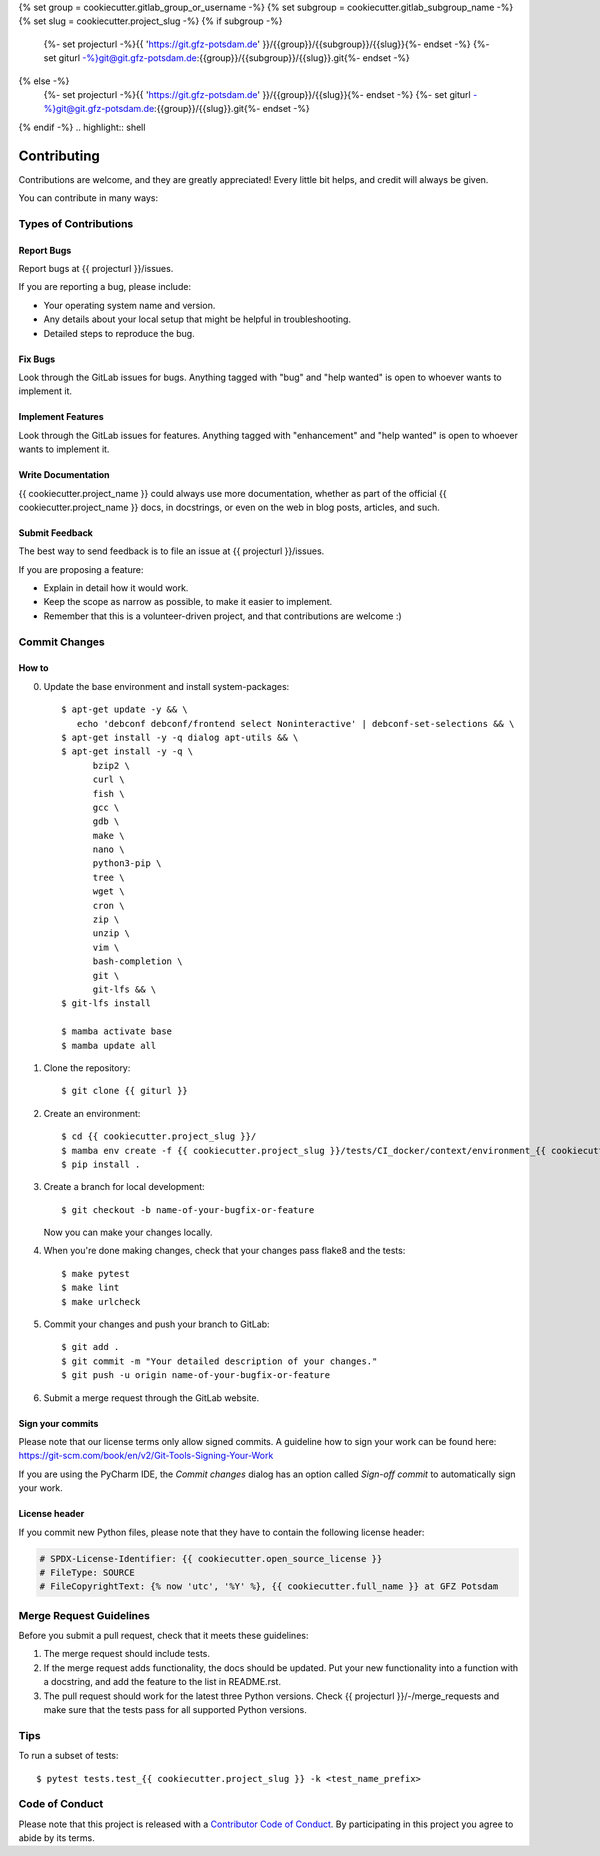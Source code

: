 .. SPDX-License-Identifier: {{ cookiecutter.open_source_license }}
.. FileType: DOCUMENTATION
.. FileCopyrightText: {% now 'utc', '%Y' %}, {{ cookiecutter.full_name }} at GFZ Potsdam



{% set group = cookiecutter.gitlab_group_or_username -%}
{% set subgroup = cookiecutter.gitlab_subgroup_name -%}
{% set slug = cookiecutter.project_slug -%}
{% if subgroup -%}
    {%- set projecturl -%}{{ 'https://git.gfz-potsdam.de' }}/{{group}}/{{subgroup}}/{{slug}}{%- endset -%}
    {%- set giturl -%}git@git.gfz-potsdam.de:{{group}}/{{subgroup}}/{{slug}}.git{%- endset -%}
{% else -%}
    {%- set projecturl -%}{{ 'https://git.gfz-potsdam.de' }}/{{group}}/{{slug}}{%- endset -%}
    {%- set giturl -%}git@git.gfz-potsdam.de:{{group}}/{{slug}}.git{%- endset -%}
{% endif -%}
.. highlight:: shell

============
Contributing
============

Contributions are welcome, and they are greatly appreciated! Every little bit
helps, and credit will always be given.

You can contribute in many ways:

Types of Contributions
----------------------

Report Bugs
~~~~~~~~~~~

Report bugs at {{ projecturl }}/issues.

If you are reporting a bug, please include:

* Your operating system name and version.
* Any details about your local setup that might be helpful in troubleshooting.
* Detailed steps to reproduce the bug.

Fix Bugs
~~~~~~~~

Look through the GitLab issues for bugs. Anything tagged with "bug" and "help
wanted" is open to whoever wants to implement it.

Implement Features
~~~~~~~~~~~~~~~~~~

Look through the GitLab issues for features. Anything tagged with "enhancement"
and "help wanted" is open to whoever wants to implement it.

Write Documentation
~~~~~~~~~~~~~~~~~~~

{{ cookiecutter.project_name }} could always use more documentation, whether as part of the
official {{ cookiecutter.project_name }} docs, in docstrings, or even on the web in blog posts,
articles, and such.

Submit Feedback
~~~~~~~~~~~~~~~

The best way to send feedback is to file an issue at {{ projecturl }}/issues.

If you are proposing a feature:

* Explain in detail how it would work.
* Keep the scope as narrow as possible, to make it easier to implement.
* Remember that this is a volunteer-driven project, and that contributions
  are welcome :)

Commit Changes
--------------

How to
~~~~~~

0. Update the base environment and install system-packages::

    $ apt-get update -y && \
       echo 'debconf debconf/frontend select Noninteractive' | debconf-set-selections && \
    $ apt-get install -y -q dialog apt-utils && \
    $ apt-get install -y -q \
          bzip2 \
          curl \
          fish \
          gcc \
          gdb \
          make \
          nano \
          python3-pip \
          tree \
          wget \
          cron \
          zip \
          unzip \
          vim \
          bash-completion \
          git \
          git-lfs && \
    $ git-lfs install

    $ mamba activate base
    $ mamba update all

1. Clone the repository::

    $ git clone {{ giturl }}

2. Create an environment::

    $ cd {{ cookiecutter.project_slug }}/
    $ mamba env create -f {{ cookiecutter.project_slug }}/tests/CI_docker/context/environment_{{ cookiecutter.project_slug }}.yml
    $ pip install .

3. Create a branch for local development::

    $ git checkout -b name-of-your-bugfix-or-feature

   Now you can make your changes locally.

4. When you're done making changes, check that your changes pass flake8 and the
   tests::

    $ make pytest
    $ make lint
    $ make urlcheck


5. Commit your changes and push your branch to GitLab::

    $ git add .
    $ git commit -m "Your detailed description of your changes."
    $ git push -u origin name-of-your-bugfix-or-feature

6. Submit a merge request through the GitLab website.

Sign your commits
~~~~~~~~~~~~~~~~~

Please note that our license terms only allow signed commits.
A guideline how to sign your work can be found here: https://git-scm.com/book/en/v2/Git-Tools-Signing-Your-Work

If you are using the PyCharm IDE, the `Commit changes` dialog has an option called `Sign-off commit` to
automatically sign your work.


License header
~~~~~~~~~~~~~~

If you commit new Python files, please note that they have to contain the following license header:

.. code:: bash

    # SPDX-License-Identifier: {{ cookiecutter.open_source_license }}
    # FileType: SOURCE
    # FileCopyrightText: {% now 'utc', '%Y' %}, {{ cookiecutter.full_name }} at GFZ Potsdam


Merge Request Guidelines
------------------------

Before you submit a pull request, check that it meets these guidelines:

1. The merge request should include tests.
2. If the merge request adds functionality, the docs should be updated. Put
   your new functionality into a function with a docstring, and add the
   feature to the list in README.rst.
3. The pull request should work for the latest three Python versions. Check
   {{ projecturl }}/-/merge_requests
   and make sure that the tests pass for all supported Python versions.

Tips
----

To run a subset of tests::

$ pytest tests.test_{{ cookiecutter.project_slug }} -k <test_name_prefix>

Code of Conduct
---------------

Please note that this project is released with a `Contributor Code of Conduct`_.
By participating in this project you agree to abide by its terms.

.. _`Contributor Code of Conduct`: CODE_OF_CONDUCT.rst
